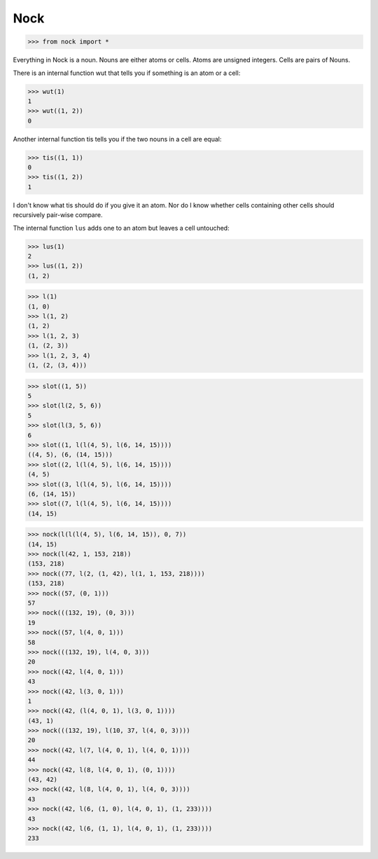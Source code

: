 Nock
====

>>> from nock import *

Everything in Nock is a noun. Nouns are either atoms or cells. Atoms are
unsigned integers. Cells are pairs of Nouns.

There is an internal function wut that tells you if something is an atom
or a cell:

>>> wut(1)
1
>>> wut((1, 2))
0

Another internal function tis tells you if the two nouns in a cell are
equal:

>>> tis((1, 1))
0
>>> tis((1, 2))
1

I don't know what tis should do if you give it an atom. Nor do I know whether
cells containing other cells should recursively pair-wise compare.

The internal function ``lus`` adds one to an atom but leaves a cell untouched:

>>> lus(1)
2
>>> lus((1, 2))
(1, 2)

>>> l(1)
(1, 0)
>>> l(1, 2)
(1, 2)
>>> l(1, 2, 3)
(1, (2, 3))
>>> l(1, 2, 3, 4)
(1, (2, (3, 4)))

>>> slot((1, 5))
5
>>> slot(l(2, 5, 6))
5
>>> slot(l(3, 5, 6))
6
>>> slot((1, l(l(4, 5), l(6, 14, 15))))
((4, 5), (6, (14, 15)))
>>> slot((2, l(l(4, 5), l(6, 14, 15))))
(4, 5)
>>> slot((3, l(l(4, 5), l(6, 14, 15))))
(6, (14, 15))
>>> slot((7, l(l(4, 5), l(6, 14, 15))))
(14, 15)

>>> nock(l(l(l(4, 5), l(6, 14, 15)), 0, 7))
(14, 15)
>>> nock(l(42, 1, 153, 218))
(153, 218)
>>> nock((77, l(2, (1, 42), l(1, 1, 153, 218))))
(153, 218)
>>> nock((57, (0, 1)))
57
>>> nock(((132, 19), (0, 3)))
19
>>> nock((57, l(4, 0, 1)))
58
>>> nock(((132, 19), l(4, 0, 3)))
20
>>> nock((42, l(4, 0, 1)))
43
>>> nock((42, l(3, 0, 1)))
1
>>> nock((42, (l(4, 0, 1), l(3, 0, 1))))
(43, 1)
>>> nock(((132, 19), l(10, 37, l(4, 0, 3))))
20
>>> nock((42, l(7, l(4, 0, 1), l(4, 0, 1))))
44
>>> nock((42, l(8, l(4, 0, 1), (0, 1))))
(43, 42)
>>> nock((42, l(8, l(4, 0, 1), l(4, 0, 3))))
43
>>> nock((42, l(6, (1, 0), l(4, 0, 1), (1, 233))))
43
>>> nock((42, l(6, (1, 1), l(4, 0, 1), (1, 233))))
233
